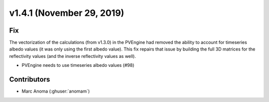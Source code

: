 .. _whatsnew_141:

v1.4.1 (November 29, 2019)
==========================

Fix
---

The vectorization of the calculations (from v1.3.0) in the PVEngine had removed the ability to account for timeseries albedo values (it was only using the first albedo value). This fix repairs that issue by building the full 3D matrices for the reflectivity values (and the inverse reflectivity values as well).

* PVEngine needs to use timeseries albedo values (#98)

Contributors
------------

* Marc Anoma (:ghuser:`anomam`)
